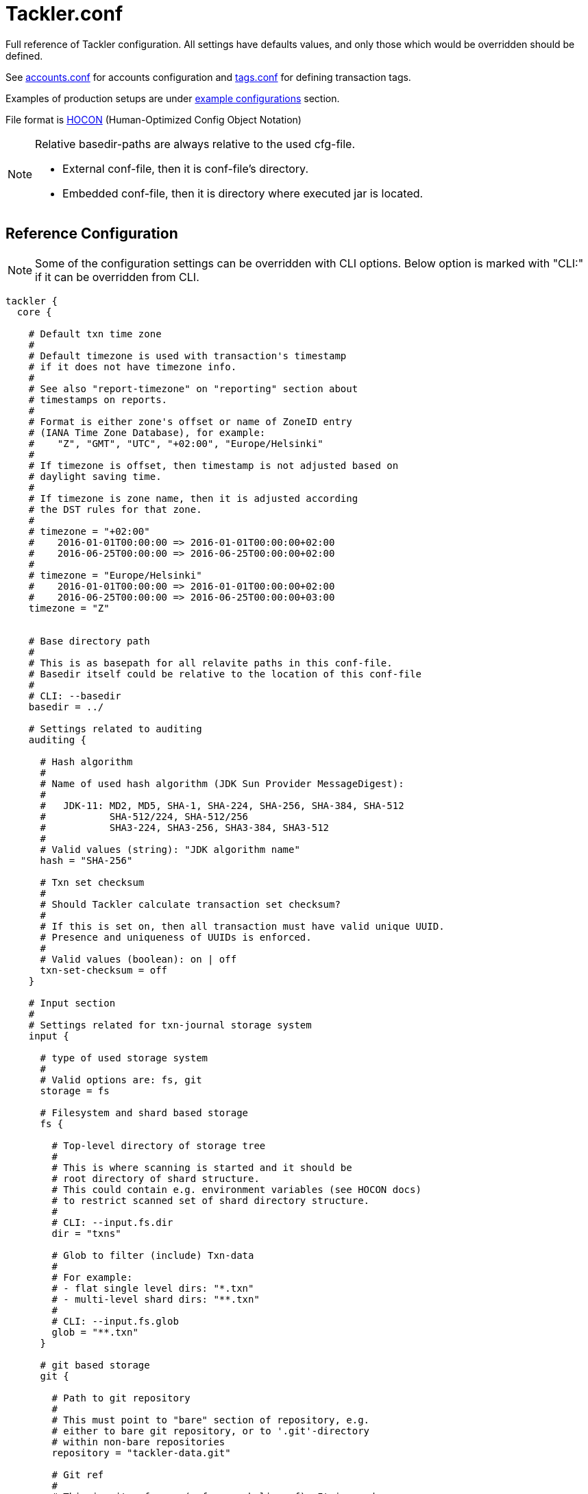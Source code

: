 = Tackler.conf
:page-date: 2019-03-29 00:00:00 Z
:page-last_modified_at: 2019-12-25 00:00:00 Z

Full reference of Tackler configuration. All settings have defaults 
values, and only those which would be overridden should be defined.

See xref:./accounts-conf.adoc[accounts.conf] for accounts configuration
and xref:./tags-conf.adoc[tags.conf] for defining transaction tags.

Examples of production setups are under xref:./examples.adoc[example configurations] section.

File format is
link:https://github.com/typesafehub/config/blob/master/HOCON.md[HOCON]
(Human-Optimized Config Object Notation)

[NOTE]
====
Relative basedir-paths are always relative to the used cfg-file.

* External conf-file, then it is conf-file's directory.
* Embedded conf-file, then it is directory where executed jar is located.
====


== Reference Configuration

[NOTE]
====
Some of the configuration settings can be overridden with CLI options.
Below option is marked with "CLI:" if it can be overridden from CLI.
====

[source,hocon]
----
tackler {
  core {

    # Default txn time zone
    #
    # Default timezone is used with transaction's timestamp
    # if it does not have timezone info.
    #
    # See also "report-timezone" on "reporting" section about
    # timestamps on reports.
    #
    # Format is either zone's offset or name of ZoneID entry
    # (IANA Time Zone Database), for example:
    #    "Z", "GMT", "UTC", "+02:00", "Europe/Helsinki"
    #
    # If timezone is offset, then timestamp is not adjusted based on
    # daylight saving time.
    #
    # If timezone is zone name, then it is adjusted according
    # the DST rules for that zone.
    #
    # timezone = "+02:00"
    #    2016-01-01T00:00:00 => 2016-01-01T00:00:00+02:00
    #    2016-06-25T00:00:00 => 2016-06-25T00:00:00+02:00
    #
    # timezone = "Europe/Helsinki"
    #    2016-01-01T00:00:00 => 2016-01-01T00:00:00+02:00
    #    2016-06-25T00:00:00 => 2016-06-25T00:00:00+03:00
    timezone = "Z"


    # Base directory path
    #
    # This is as basepath for all relavite paths in this conf-file.
    # Basedir itself could be relative to the location of this conf-file
    #
    # CLI: --basedir
    basedir = ../

    # Settings related to auditing
    auditing {

      # Hash algorithm
      #
      # Name of used hash algorithm (JDK Sun Provider MessageDigest):
      #
      #   JDK-11: MD2, MD5, SHA-1, SHA-224, SHA-256, SHA-384, SHA-512
      #           SHA-512/224, SHA-512/256
      #           SHA3-224, SHA3-256, SHA3-384, SHA3-512
      #
      # Valid values (string): "JDK algorithm name"
      hash = "SHA-256"

      # Txn set checksum
      #
      # Should Tackler calculate transaction set checksum?
      #
      # If this is set on, then all transaction must have valid unique UUID.
      # Presence and uniqueness of UUIDs is enforced.
      #
      # Valid values (boolean): on | off
      txn-set-checksum = off
    }

    # Input section
    #
    # Settings related for txn-journal storage system
    input {

      # type of used storage system
      #
      # Valid options are: fs, git
      storage = fs

      # Filesystem and shard based storage
      fs {

        # Top-level directory of storage tree
        #
        # This is where scanning is started and it should be
        # root directory of shard structure.
        # This could contain e.g. environment variables (see HOCON docs)
        # to restrict scanned set of shard directory structure.
        #
        # CLI: --input.fs.dir
        dir = "txns"

        # Glob to filter (include) Txn-data
        #
        # For example:
        # - flat single level dirs: "*.txn"
        # - multi-level shard dirs: "**.txn"
        #
        # CLI: --input.fs.glob
        glob = "**.txn"
      }

      # git based storage
      git {

        # Path to git repository
        #
        # This must point to "bare" section of repository, e.g.
        # either to bare git repository, or to '.git'-directory
        # within non-bare repositories
        repository = "tackler-data.git"

        # Git ref
        #
        # This is git ref name (ref or symbolic ref). It is used
        # to define branch or tag to find transaction data.
        # HEAD revision is automatically used for that branch.
        #
        # This could be e.g. "master", "cleared", "Y2016" or git tag.
        # Please see git documentation for information about ref and symbolic refs.
        #
        # CLI: --input.git.ref
        ref = "master"

        # Txn directory inside repository
        #
        # Directory inside git repository where transactions are stored.
        # This is filesystem path "inside repository" and working copy,
        # and it is relative to the top of repository (and working copy) root.
        #
        # CLI: --input.git.dir
        dir = "txns"

        # Suffix of file names which are processed as transactions.
        suffix = ".txn"
      }
    }

    # Generic reporting settings
    reporting {

      # Timezone setting for reports
      #
      # By default, dates, times and timestamps on reports
      # are displayed without any conversion, with zone info.
      #
      # If set, the 'report-timezone' sets timezone for all reports,
      # and all dates and timestamps are converted onto report's zone.
      # Also zone info is dropped from dates and timestamps.
      # Report will have information about used timezone, if this actived.
      #
      # Default is no time zone setting for reports
      # Valid values are: ZoneId or offset
      #   e.g. "Z", "GMT", "UTC", "+02:00", "Europe/Helsinki"
      //report-timezone = Europe/Helsinki

      # Settings for output scale of report output
      #
      # Scale is amount of decimals printed with values.
      # For example: value of 0.000123456 is printed with
      # scale.max = 6 as 0.000123
      # scale.max = 7 as 0.0001235
      # Used rounding mode is HALF_UP
      scale {
        # Minimum count of decimals to be printed always
        #
        # Can not be negative or bigger than max value
        min = 2

        # Maximum count of decimals to be printed
        #
        # Can not be negative or smaller than min value
        # In theory there is no practical upper limit for max value
        # There is a test for values with 30 digits and 128 decimals.
        max = 7
      }

      # Selection of reports to produce by default
      # Valid options are:
      #   "balance", "balance-group", "register"
      #
      # CLI: --reporting.reports "report1" "report2"
      # e.g. --reporting.reports balance register
      reports = ["balance", "balance-group", "register"]

      # Selection of exports to produce by default
      # Valid options are:
      #   "equity", "identity"
      #
      # CLI: --reporting.exports "report1" "report2"
      # e.g. --reporting.exports equity identity
      exports = []

      # Reporting formats, default is: txt
      # Valid options are:
      #    "txt", "json"
      #
      # CLI: --reporting.formats "frmt1" "frmt2"
      # e.g. --reporting.formats "txt" "json"
      formats = ["txt"]

      # Default list of accounts in reports and exports
      #
      # Each entry is regexp which is matched with account name
      # Empty list will include everything
      #
      # Valid values: list of regex as string
      #
      # For example:
      #  Income and Expenses accounts
      #    accounts = [ "Income(:.*)?", "Expenses(:.*)?" ]
      #  All accounts
      #    accounts = [ ]
      #
      # CLI: --reporting.accounts 'regex1' 'regex2' 'etc.'
      #      --reporting.accounts 'Assets(:.*)?' 'Expenses(:.*)?'
      #  All accounts
      #      --reporting.accounts
      accounts = []

      # Use console for output?
      #
      # If this is "true" or "on", then reports are
      # also printed on console.
      #
      # Valid values (boolean): on | off
      # CLI: --reporting.console
      console = on
    }

    # Report definitions
    reports {
      # Balance report
      balance {

        # Title of balance report
        # Valid values: string
        title = "BALANCE"

        # Report specific scale settings
        # See reporting.scale for further information
        //scale {
        //  min = 2
        //  max = 4
        //}

        # List of accounts to include into balance report
        #
        # If not set, then reporting.accounts is used as default
        # See reporting.accounts for further information
        // accounts = [ "Income(:.*)?", "Expenses(:.*)?" ]
      }

      # Balance Group report
      #
      # This report makes multiple balance reports over
      # group of transactions which are grouped based on
      # group-by criteria.
      balance-group {

        # Title of balance group report
        # valid values: string
        title = "BALANCE GROUPS"

        # Report specific scale settings
        # See reporting.scale for further information
        //scale {
        //  min = 2
        //  max = 4
        //}

        # Group by criteria
        #
        # Group by balances based on criteria.
        # Criteria could be:
        #   "year", "month", "date", "iso-week", "iso-week-date"
        group-by = "month"

        # List of accounts to include into balance-group report
        #
        # If not set, then reporting.accounts is used as default
        # See reporting.accounts for further information
        // accounts = [ "Expenses(:.*)?" ]
      }

      register {

        # Timestamp style
        #
        # This set how timestamps are displayed with register report
        # See also 'timezone', 'report-timezone' options.
        #
        # Valid values are: date, seconds, full
        #   date:    only date part is displayed (this is default)
        #   seconds: date and time is displayed (up to seconds)
        #   full:    date and time is displayed (up to nanoseconds)
        //timestamp-style = date

        # Title of register report
        # Valid values: string
        title = "REGISTER"

        # Report specific scale settings
        # See reporting.scale for further information
        //scale {
        //  min = 2
        //  max = 4
        //}

        # List of accounts to include into register report
        #
        # If not set, then reporting.accounts is used as default
        # See reporting.accounts for further information
        //accounts = []
      }
    }

    # Export definitions
    exports {

      # Equity export
      equity {
        # Account name for Equity transaction's target account
        //equity-account = "Equity:Balance"

        # List of accounts to include into equity export
        #
        # If not set, then reporting.accounts is used as default
        # See reporting.accounts for further information
        //accounts = []
      }

      # Identity Export
      # There are no configuration options for identity export
    }

    # Include Chart of Accounts and commodity related settings from separate file
    include required("./accounts.conf")

    # Include Chart of Tags settings from separate file
    include required("./tags.conf")
  }
}
----

